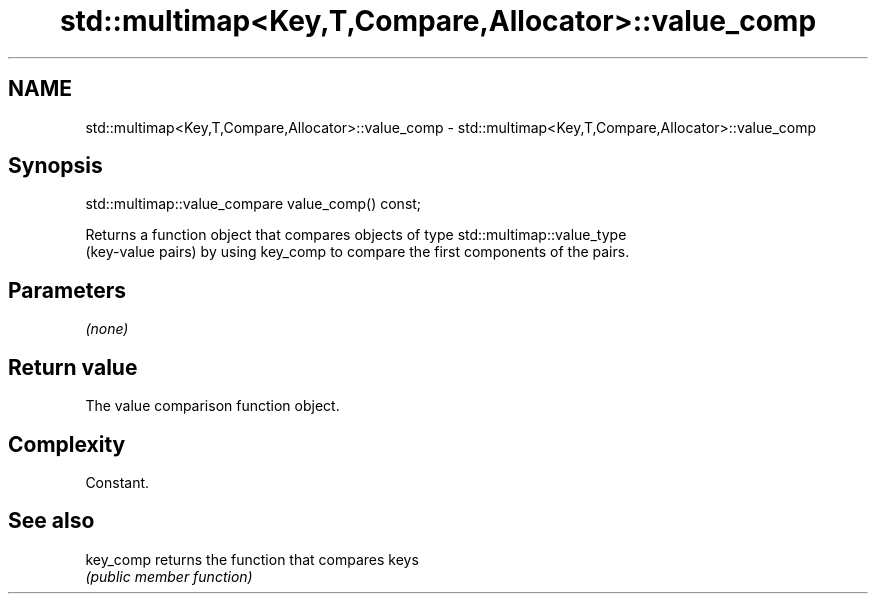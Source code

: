 .TH std::multimap<Key,T,Compare,Allocator>::value_comp 3 "2019.08.27" "http://cppreference.com" "C++ Standard Libary"
.SH NAME
std::multimap<Key,T,Compare,Allocator>::value_comp \- std::multimap<Key,T,Compare,Allocator>::value_comp

.SH Synopsis
   std::multimap::value_compare value_comp() const;

   Returns a function object that compares objects of type std::multimap::value_type
   (key-value pairs) by using key_comp to compare the first components of the pairs.

.SH Parameters

   \fI(none)\fP

.SH Return value

   The value comparison function object.

.SH Complexity

   Constant.

.SH See also

   key_comp returns the function that compares keys
            \fI(public member function)\fP
